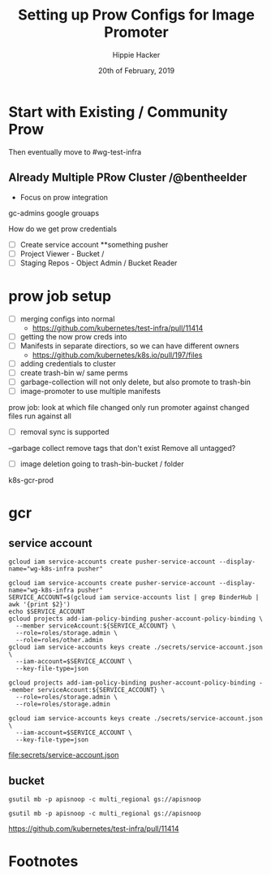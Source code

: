 #+TITLE: Setting up Prow Configs for Image Promoter
#+AUTHOR: Hippie Hacker
#+EMAIL: hh@ii.coop
#+CREATOR: ii.coop
#+DATE: 20th of February, 2019
#+PROPERTY: header-args:shell :results output code verbatim replace
#+PROPERTY: header-args:shell+ :prologue ". /etc/profile.d/homedir-go-path.sh\n. /etc/profile.d/system-go-path.sh\nexec 2>&1\n"
#+PROPERTY: header-args:shell+ :epilogue ":\n"
#+PROPERTY: header-args:shell+ :wrap "EXAMPLE :noeval t"
#+PROPERTY: header-args:shell+ :dir "/ssh:root@139.178.88.146:/root/"
#+PROPERTY: header-args:shell+ :eval no-export
#+PROPERTY: header-args:tmate  :socket (symbol-value 'socket)
#+PROPERTY: header-args:tmate+ :session (concat (user-login-name) ":" (nth 4 (org-heading-components)))
#+NOPROPERTY: header-args:tmate+ :prologue (concat "cd " org-file-dir "\n")
#+PROPERTY: header-args:tmate+ :eval no-export
#+REVEAL_ROOT: http://cdn.jsdelivr.net/reveal.js/3.0.0/
#+STARTUP: showeverything


* Start with Existing / Community Prow

Then eventually move to #wg-test-infra

** Already Multiple PRow Cluster /@bentheelder

- Focus on prow integration 

gc-admins google grouaps

How do we get prow credentials

- [ ] Create service account **something pusher
- [ ] Project Viewer - Bucket / 
- [ ] Staging Repos - Object Admin / Bucket Reader
* prow job setup
- [ ] merging configs into normal 
  - https://github.com/kubernetes/test-infra/pull/11414
- [ ] getting the now prow creds into
- [ ] Manifests in separate directiors, so we can have different owners
  - https://github.com/kubernetes/k8s.io/pull/197/files
- [ ] adding credentials to cluster
- [ ] create trash-bin w/ same perms
- [ ] garbage-collection will not only delete, but also promote to trash-bin
- [ ] image-promoter to use multiple manifests
prow job:
look at which file changed
only run promoter against changed files
run against all
- [ ] removal sync is supported
--garbage collect
remove tags that don't exist
Remove all untagged?
- [ ] image deletion going to trash-bin-bucket / folder
k8s-gcr-prod

* gcr

** service account

#+NAME: gcloud sa create
#+BEGIN_SRC tmate :results silent
  gcloud iam service-accounts create pusher-service-account --display-name="wg-k8s-infra pusher"
#+END_SRC

#+NAME: binder_hub_sa
#+BEGIN_SRC tmate
  gcloud iam service-accounts create pusher-service-account --display-name="wg-k8s-infra pusher"
  SERVICE_ACCOUNT=$(gcloud iam service-accounts list | grep BinderHub | awk '{print $2}')
  echo $SERVICE_ACCOUNT
  gcloud projects add-iam-policy-binding pusher-account-policy-binding \
    --member serviceAccount:${SERVICE_ACCOUNT} \
    --role=roles/storage.admin \
    --role=roles/other.admin
  gcloud iam service-accounts keys create ./secrets/service-account.json \
    --iam-account=$SERVICE_ACCOUNT \
    --key-file-type=json
#+END_SRC

#+RESULTS: add to storageAdmin role
#+BEGIN_SRC tmate
  gcloud projects add-iam-policy-binding pusher-account-policy-binding --member serviceAccount:${SERVICE_ACCOUNT} \
    --role=roles/storage.admin \
    --role=roles/storage.admin
#+END_SRC

#+RESULTS: create authentication json
#+BEGIN_SRC tmate
  gcloud iam service-accounts keys create ./secrets/service-account.json \
    --iam-account=$SERVICE_ACCOUNT \
    --key-file-type=json
#+END_SRC
 
[[file:secrets/service-account.json][file:secrets/service-account.json]] 

**  bucket
#+RESULTS: create authentication json
#+BEGIN_SRC tmate :variable SA_ID=binder_hub_sa()
  gsutil mb -p apisnoop -c multi_regional gs://apisnoop
#+END_SRC

#+RESULTS: create authentication json
#+BEGIN_SRC tmate :variable SA_ID=binder_hub_sa()
  gsutil mb -p apisnoop -c multi_regional gs://apisnoop
#+END_SRC


https://github.com/kubernetes/test-infra/pull/11414

* Footnotes
# Local Variables:
# eval: (set (make-local-variable 'ssh-user-host) "root@139.178.88.146")
# eval: (set (make-local-variable 'org-file-dir) (file-name-directory buffer-file-name))
# eval: (set (make-local-variable 'user-buffer) (concat user-login-name "." (file-name-base buffer-file-name)))
# eval: (set (make-local-variable 'tmpdir) (make-temp-file (concat "/dev/shm/" user-buffer "-") t))
# eval: (set (make-local-variable 'socket) (concat "/tmp/" user-buffer ".iisocket"))
# eval: (set (make-local-variable 'select-enable-clipboard) t)
# eval: (set (make-local-variable 'select-enable-primary) t)
# eval: (set (make-local-variable 'start-tmate-command) (concat "tmate -S " socket " new-session -A -s " user-login-name " -n main \\\"tmate wait tmate-ready \\&\\& sleep 2 \\&\\& tmate display -p \'\\\#{tmate_ssh}\\ \\\\#\\ " user-buffer "\\ \\\\#\\ \\\#{tmate_web}\' \\| xclip -i -sel p -f \\| xclip -i -sel c \\&\\& bash --login\\\""))
# eval: (xclip-mode 1) 
# eval: (gui-select-text (concat "rm -i " socket "; ssh -tAX " ssh-user-host " -L " socket ":" socket " " start-tmate-command))
# eval: (xclip-mode 1) 
# org-babel-tmate-session-prefix: ""
# org-babel-tmate-default-window-name: "main"
# org-confirm-babel-evaluate: nil
# org-use-property-inheritance: t
# End:
